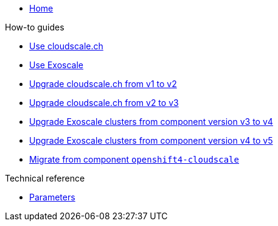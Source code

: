 * xref:index.adoc[Home]

.How-to guides
* xref:how-tos/use-cloudscale.adoc[Use cloudscale.ch]
* xref:how-tos/use-exoscale.adoc[Use Exoscale]
* xref:how-tos/upgrade-cloudscale-v1-v2.adoc[Upgrade cloudscale.ch from v1 to v2]
* xref:how-tos/upgrade-cloudscale-v2-v3.adoc[Upgrade cloudscale.ch from v2 to v3]
* xref:how-tos/upgrade-exoscale-v3-v4.adoc[Upgrade Exoscale clusters from component version v3 to v4]
* xref:how-tos/upgrade-exoscale-v4-v5.adoc[Upgrade Exoscale clusters from component version v4 to v5]
* xref:how-tos/migrate-from-openshift4-cloudscale.adoc[Migrate from component `openshift4-cloudscale`]

.Technical reference
* xref:references/parameters.adoc[Parameters]
